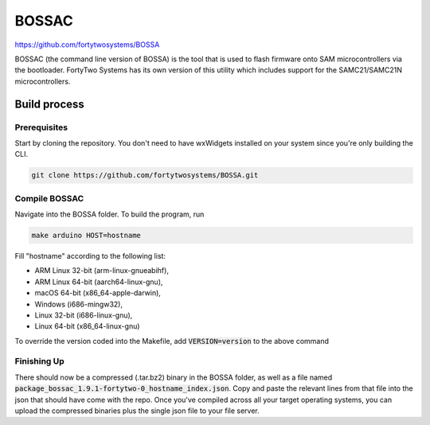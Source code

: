 BOSSAC
==============================================
.. image:: https://img.shields.io/badge/version-v1.9.1--fortytwo--0-brightgreen

https://github.com/fortytwosystems/BOSSA

BOSSAC (the command line version of BOSSA) is the tool that is used to flash firmware onto SAM 
microcontrollers via the bootloader. FortyTwo Systems has its own version of this utility which 
includes support for the SAMC21/SAMC21N microcontrollers.

Build process
-------------

Prerequisites
+++++++++++++

Start by cloning the repository. You don't need to have wxWidgets installed on your system since you're only building the CLI.

.. code-block:: bash

    git clone https://github.com/fortytwosystems/BOSSA.git

Compile BOSSAC
+++++++++++++++++++++

Navigate into the BOSSA folder. To build the program, run 

.. code-block:: bash
    
    make arduino HOST=hostname

Fill "hostname" according to the following list:

- ARM Linux 32-bit (arm-linux-gnueabihf),
- ARM Linux 64-bit (aarch64-linux-gnu),
- macOS 64-bit (x86_64-apple-darwin),
- Windows (i686-mingw32),
- Linux 32-bit (i686-linux-gnu),
- Linux 64-bit (x86_64-linux-gnu)

To override the version coded into the Makefile, add :code:`VERSION=version` to the above command

Finishing Up
++++++++++++

There should now be a compressed (.tar.bz2) binary in the BOSSA folder, as well as a file 
named :code:`package_bossac_1.9.1-fortytwo-0_hostname_index.json`. Copy and paste the relevant lines 
from that file into the json that should 
have come with the repo. Once you've compiled across all your target operating systems, you
can upload the compressed binaries plus the single json file to your file server.